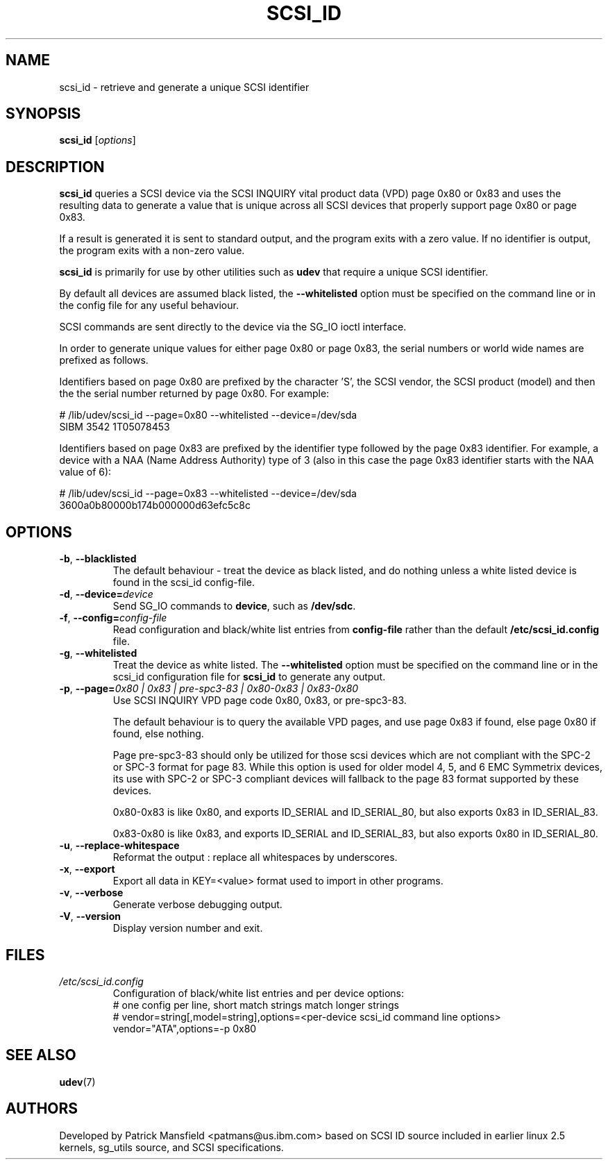 .TH SCSI_ID 8 "December 2003" "" "Linux Administrator's Manual"
.SH NAME
scsi_id \- retrieve and generate a unique SCSI identifier
.SH SYNOPSIS
.BI scsi_id 
[\fIoptions\fP]
.SH "DESCRIPTION"
.B scsi_id
queries a SCSI device via the SCSI INQUIRY vital product data (VPD) page 0x80 or
0x83 and uses the resulting data to generate a value that is unique across
all SCSI devices that properly support page 0x80 or page 0x83. 

If a result is generated it is sent to standard output, and the program
exits with a zero value. If no identifier is output, the program exits
with a non\-zero value.

\fBscsi_id\fP is primarily for use by other utilities such as \fBudev\fP
that require a unique SCSI identifier.

By default all devices are assumed black listed, the \fB\-\-whitelisted\fP option must
be specified on the command line or in the config file for any useful
behaviour.

SCSI commands are sent directly to the device via the SG_IO ioctl
interface.

In order to generate unique values for either page 0x80 or page 0x83, the
serial numbers or world wide names are prefixed as follows.

Identifiers based on page 0x80 are prefixed by the character 'S', the SCSI
vendor, the SCSI product (model) and then the the serial number returned
by page 0x80. For example:

.sp
.nf
# /lib/udev/scsi_id \-\-page=0x80 \-\-whitelisted \-\-device=/dev/sda
SIBM     3542           1T05078453
.fi
.P

Identifiers based on page 0x83 are prefixed by the identifier type
followed by the page 0x83 identifier. For example, a device with a NAA
(Name Address Authority) type of 3 (also in this case the page 0x83
identifier starts with the NAA value of 6):

.sp
.nf
# /lib/udev/scsi_id \-\-page=0x83 \-\-whitelisted \-\-device=/dev/sda
3600a0b80000b174b000000d63efc5c8c
.fi
.P

.SH OPTIONS
.TP
\fB-b\fR, \fB\-\-blacklisted\fR
The default behaviour \- treat the device as black listed, and do nothing
unless a white listed device is found in the scsi_id config\-file.
.TP
\fB\-d\fR, \fB\-\-device=\fIdevice\fR
Send SG_IO commands to \fBdevice\fP, such as \fB/dev/sdc\fP.
.TP
\fB\-f\fR, \fB\-\-config=\fIconfig\-file\fR
Read configuration and black/white list entries from
.B config\-file
rather than the default
.B /etc/scsi_id.config
file.
.TP
\fB-g\fR, \fB\-\-whitelisted\fR
Treat the device as white listed. The \fB\-\-whitelisted\fP option must be specified
on the command line or in the scsi_id configuration file for 
.B scsi_id
to generate any output.
.TP
\fB-p\fR, \fB\-\-page=\fI0x80 | 0x83 | pre-spc3-83 | 0x80-0x83 | 0x83-0x80\fR
Use SCSI INQUIRY VPD page code 0x80, 0x83, or pre-spc3-83.
.sp
The default
behaviour is to query the available VPD pages, and use page 0x83 if found,
else page 0x80 if found, else nothing.
.sp
Page pre-spc3-83 should only be utilized for those scsi devices which
are not compliant with the SPC-2 or SPC-3 format for page 83.  While this
option is used for older model 4, 5, and 6 EMC Symmetrix devices, its
use with SPC-2 or SPC-3 compliant devices will fallback to the page 83
format supported by these devices.
.sp
0x80-0x83 is like 0x80, and exports ID_SERIAL and ID_SERIAL_80, but also exports 0x83 in ID_SERIAL_83.
.sp
0x83-0x80 is like 0x83, and exports ID_SERIAL and ID_SERIAL_83, but also exports 0x80 in ID_SERIAL_80.
.sp
.TP
\fB-u\fR, \fB\-\-replace-whitespace\fR
Reformat the output : replace all whitespaces by underscores.
.TP
\fB-x\fR, \fB\-\-export\fR
Export all data in KEY=<value> format used to import in other programs.
.TP
\fB-v\fR, \fB\-\-verbose\fR
Generate verbose debugging output.
.TP
\fB-V\fR, \fB\-\-version\fR
Display version number and exit.
.RE

.SH "FILES"
.nf
.ft B
.ft
.TP
\fI/etc/scsi_id.config\fP
Configuration of black/white list entries and per device options:
# one config per line, short match strings match longer strings
# vendor=string[,model=string],options=<per-device scsi_id command line options>
vendor="ATA",options=-p 0x80
.RE
.fi
.LP
.SH "SEE ALSO"
.BR udev (7)
.SH AUTHORS
Developed by Patrick Mansfield <patmans@us.ibm.com> based on SCSI ID
source included in earlier linux 2.5 kernels, sg_utils source, and SCSI
specifications.

